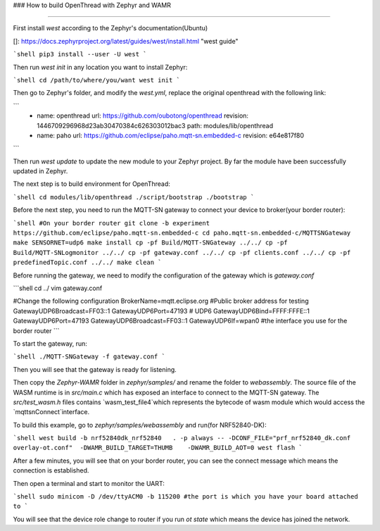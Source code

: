 
### How to build OpenThread with Zephyr and WAMR

----

First install `west` according to the Zephyr's documentation(Ubuntu)

[]: https://docs.zephyrproject.org/latest/guides/west/install.html	"west guide"

```shell
pip3 install --user -U west
```

Then run `west init` in any location you want to install Zephyr:

```shell
cd /path/to/where/you/want
west init
```

Then go to Zephyr's folder, and modify the `west.yml`, replace the original openthread with the following link:

```
    - name: openthread
      url: https://github.com/oubotong/openthread
      revision: 1446709296968d23ab30470384c626303012bac3
      path: modules/lib/openthread
    - name: paho
      url: https://github.com/eclipse/paho.mqtt-sn.embedded-c
      revision: e64e817f80
```

Then run `west update` to update the new module to your Zephyr project. By far the module have been successfully updated in Zephyr.

The next step is to build environment for OpenThread:

```shell
cd modules/lib/openthread
./script/bootstrap
./bootstrap
```

Before the next step, you need to run the MQTT-SN gateway to connect your device to broker(your border router):

```shell
#On your border router
git clone -b experiment https://github.com/eclipse/paho.mqtt-sn.embedded-c   
cd paho.mqtt-sn.embedded-c/MQTTSNGateway       
make SENSORNET=udp6 
make install   
cp -pf Build/MQTT-SNGateway ../../
cp -pf Build/MQTT-SNLogmonitor ../../
cp -pf gateway.conf ../../
cp -pf clients.conf ../../
cp -pf predefinedTopic.conf ../../
make clean
```

Before running the gateway, we need to modify the configuration of the gateway which is `gateway.conf`

```shell
cd ../
vim gateway.conf

#Change the following configuration
BrokerName=mqtt.eclipse.org #Public broker address for testing
GatewayUDP6Broadcast=FF03::1
GatewayUDP6Port=47193
# UDP6
GatewayUDP6Bind=FFFF:FFFE::1 
GatewayUDP6Port=47193
GatewayUDP6Broadcast=FF03::1
GatewayUDP6If=wpan0 #the interface you use for the border router
```

To start the gateway, run:

```shell
./MQTT-SNGateway -f gateway.conf
```

Then you will see that the gateway is ready for listening.

Then copy the `Zephyr-WAMR` folder in `zephyr/samples/` and rename the folder to `webassembly`. The source file of the WASM runtime is in `src/main.c` which has exposed an interface to connect to the MQTT-SN gateway. The `src/test_wasm.h` files contains `wasm_test_file4`which represents the bytecode of wasm module which would access the `mqttsnConnect`interface.

To build this example, go to `zephyr/samples/webassembly` and run(for NRF52840-DK):

```shell
west build -b nrf52840dk_nrf52840   . -p always -- -DCONF_FILE="prf_nrf52840_dk.conf  overlay-ot.conf"  -DWAMR_BUILD_TARGET=THUMB    -DWAMR_BUILD_AOT=0
west flash
```

After a few minutes, you will see that on your border router, you can see the connect message which means the connection is established.

Then open a terminal and start to monitor the UART:

```shell
sudo minicom -D /dev/ttyACM0 -b 115200 #the port is which you have your board attached to
```

You will see that the device role change to router if you run `ot state` which means the device has joined the network.



